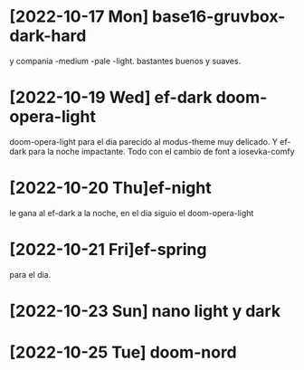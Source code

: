 * [2022-10-17 Mon] base16-gruvbox-dark-hard
y compania -medium -pale -light. bastantes buenos y suaves.
* [2022-10-19 Wed] ef-dark doom-opera-light
doom-opera-light para el dia parecido al modus-theme muy delicado.
Y ef-dark para la noche impactante. Todo con el cambio de font a iosevka-comfy
* [2022-10-20 Thu]ef-night
le gana al ef-dark a la noche, en el dia siguio el doom-opera-light
* [2022-10-21 Fri]ef-spring
para el dia.
* [2022-10-23 Sun] nano light y dark
* [2022-10-25 Tue] doom-nord
